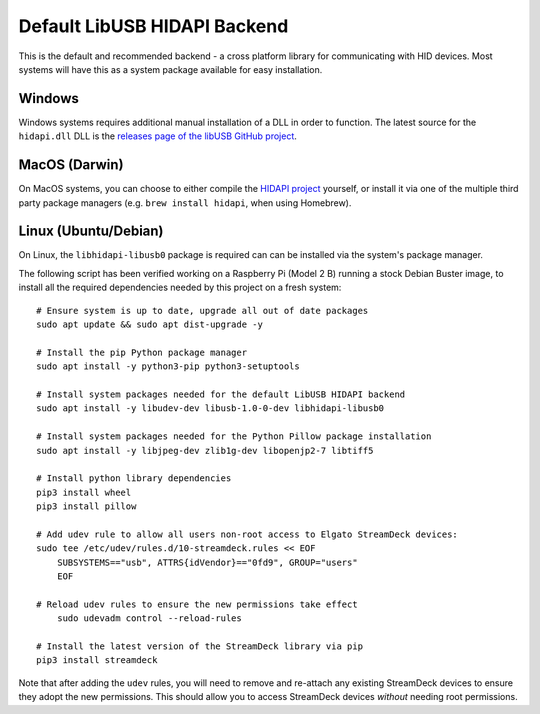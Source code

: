 -----------------------------
Default LibUSB HIDAPI Backend
-----------------------------

This is the default and recommended backend - a cross platform library for
communicating with HID devices. Most systems will have this as a system package
available for easy installation.


^^^^^^^
Windows
^^^^^^^

Windows systems requires additional manual installation of a DLL in order to
function. The latest source for the ``hidapi.dll`` DLL is the `releases page of
the libUSB GitHub project <https://github.com/libusb/hidapi/releases>`_.


^^^^^^^^^^^^^^
MacOS (Darwin)
^^^^^^^^^^^^^^

On MacOS systems, you can choose to either compile the `HIDAPI project
<https://github.com/libusb/hidapi/>`_ yourself, or install it via one of the
multiple third party package managers (e.g. ``brew install hidapi``, when using
Homebrew).


^^^^^^^^^^^^^^^^^^^^^
Linux (Ubuntu/Debian)
^^^^^^^^^^^^^^^^^^^^^

On Linux, the ``libhidapi-libusb0`` package is required can can be installed via
the system's package manager.

The following script has been verified working on a Raspberry Pi (Model 2 B)
running a stock Debian Buster image, to install all the required dependencies
needed by this project on a fresh system::

    # Ensure system is up to date, upgrade all out of date packages
    sudo apt update && sudo apt dist-upgrade -y

    # Install the pip Python package manager
    sudo apt install -y python3-pip python3-setuptools

    # Install system packages needed for the default LibUSB HIDAPI backend
    sudo apt install -y libudev-dev libusb-1.0-0-dev libhidapi-libusb0

    # Install system packages needed for the Python Pillow package installation
    sudo apt install -y libjpeg-dev zlib1g-dev libopenjp2-7 libtiff5

    # Install python library dependencies
    pip3 install wheel
    pip3 install pillow

    # Add udev rule to allow all users non-root access to Elgato StreamDeck devices:
    sudo tee /etc/udev/rules.d/10-streamdeck.rules << EOF
    	SUBSYSTEMS=="usb", ATTRS{idVendor}=="0fd9", GROUP="users"
    	EOF

    # Reload udev rules to ensure the new permissions take effect
	sudo udevadm control --reload-rules

    # Install the latest version of the StreamDeck library via pip
    pip3 install streamdeck

Note that after adding the ``udev`` rules, you will need to remove and
re-attach any existing StreamDeck devices to ensure they adopt the new
permissions. This should allow you to access StreamDeck devices *without*
needing root permissions.
